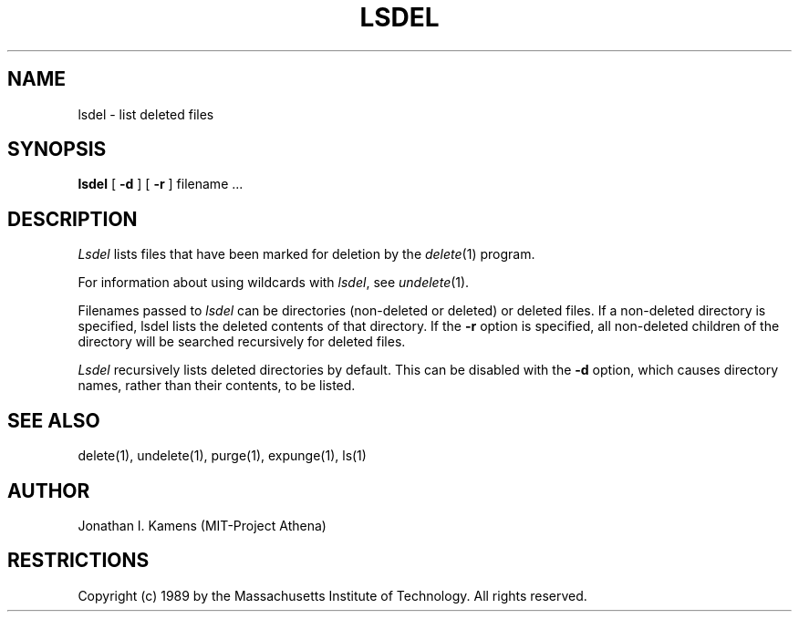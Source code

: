 .\"	$Source: /afs/dev.mit.edu/source/repository/athena/bin/delete/man1/lsdel.1,v $
.\"	$Author: jik $
.\"	$Header: /afs/dev.mit.edu/source/repository/athena/bin/delete/man1/lsdel.1,v 1.1 1989-01-27 10:30:42 jik Exp $
.\"
.\" Copyright 1989 by the Massachusetts Institute of Technology.  All
.\" rights reserved.  The file /usr/include/mit-copyright.h specifies
.\" the terms and conditions for redistribution.
.\"
.\"
.TH LSDEL 1 "January 27, 1988" "MIT Project Athena"
.ds ]W MIT Project Athena
.SH NAME
lsdel \- list deleted files
.SH SYNOPSIS
.B lsdel
[
.B \-d
] [
.B \-r
] filename ...
.PP
.SH DESCRIPTION
.I Lsdel
lists files that have been marked for deletion by the \fIdelete\fR(1)
program.
.PP
For information about using wildcards with \fIlsdel\fR, see
\fIundelete\fR(1).
.PP
Filenames passed to \fIlsdel\fR can be directories (non-deleted or
deleted) or deleted files.  If a non-deleted directory is specified,
lsdel lists the deleted contents of that directory.  If the
.BR \-r
option is specified, all non-deleted children of the directory will be
searched recursively for deleted files.
.PP
.I Lsdel
recursively lists deleted directories by default.  This can be
disabled with the
.BR \-d
option, which causes directory names, rather than their contents, to
be listed.
.SH "SEE ALSO"
delete(1), undelete(1), purge(1), expunge(1), ls(1)
.SH AUTHOR
Jonathan I. Kamens (MIT-Project Athena)
.SH RESTRICTIONS
Copyright (c) 1989 by the Massachusetts Institute of Technology.  All
rights reserved.
